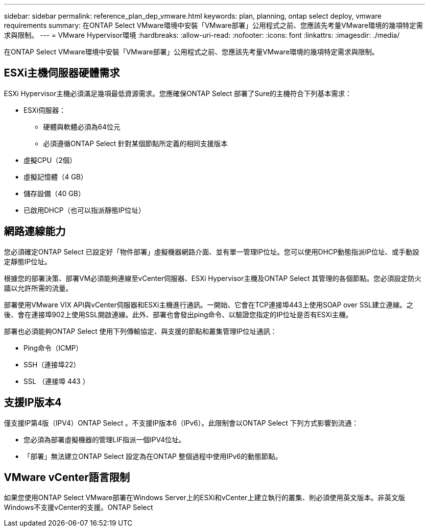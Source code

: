 ---
sidebar: sidebar 
permalink: reference_plan_dep_vmware.html 
keywords: plan, planning, ontap select deploy, vmware requirements 
summary: 在ONTAP Select VMware環境中安裝「VMware部署」公用程式之前、您應該先考量VMware環境的幾項特定需求與限制。 
---
= VMware Hypervisor環境
:hardbreaks:
:allow-uri-read: 
:nofooter: 
:icons: font
:linkattrs: 
:imagesdir: ./media/


[role="lead"]
在ONTAP Select VMware環境中安裝「VMware部署」公用程式之前、您應該先考量VMware環境的幾項特定需求與限制。



== ESXi主機伺服器硬體需求

ESXi Hypervisor主機必須滿足幾項最低資源需求。您應確保ONTAP Select 部署了Sure的主機符合下列基本需求：

* ESXi伺服器：
+
** 硬體與軟體必須為64位元
** 必須遵循ONTAP Select 針對某個節點所定義的相同支援版本


* 虛擬CPU（2個）
* 虛擬記憶體（4 GB）
* 儲存設備（40 GB）
* 已啟用DHCP（也可以指派靜態IP位址）




== 網路連線能力

您必須確定ONTAP Select 已設定好「物件部署」虛擬機器網路介面、並有單一管理IP位址。您可以使用DHCP動態指派IP位址、或手動設定靜態IP位址。

根據您的部署決策、部署VM必須能夠連線至vCenter伺服器、ESXi Hypervisor主機及ONTAP Select 其管理的各個節點。您必須設定防火牆以允許所需的流量。

部署使用VMware VIX API與vCenter伺服器和ESXi主機進行通訊。一開始、它會在TCP連接埠443上使用SOAP over SSL建立連線。之後、會在連接埠902上使用SSL開啟連線。此外、部署也會發出ping命令、以驗證您指定的IP位址是否有ESXi主機。

部署也必須能夠ONTAP Select 使用下列傳輸協定、與支援的節點和叢集管理IP位址通訊：

* Ping命令（ICMP）
* SSH（連接埠22）
* SSL （連接埠 443 ）




== 支援IP版本4

僅支援IP第4版（IPV4）ONTAP Select 。不支援IP版本6（IPv6）。此限制會以ONTAP Select 下列方式影響到流通：

* 您必須為部署虛擬機器的管理LIF指派一個IPV4位址。
* 「部署」無法建立ONTAP Select 設定為在ONTAP 整個過程中使用IPv6的動態節點。




== VMware vCenter語言限制

如果您使用ONTAP Select VMware部署在Windows Server上的ESXi和vCenter上建立執行的叢集、則必須使用英文版本。非英文版Windows不支援vCenter的支援。ONTAP Select
